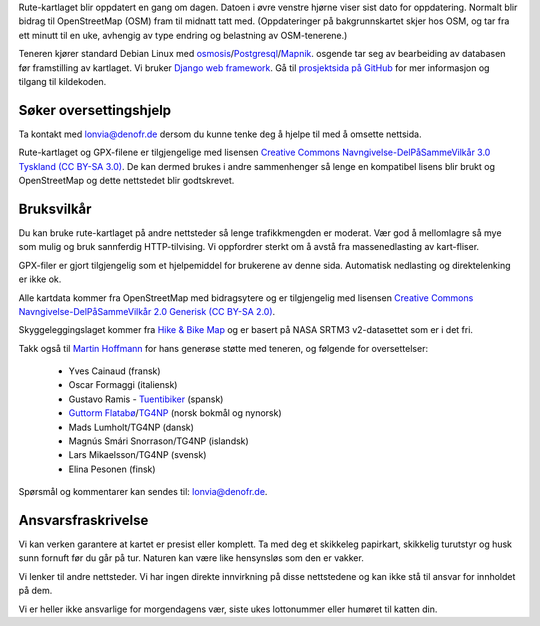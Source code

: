 .. subpage:: technical Teknisk informasjon


Rute-kartlaget blir oppdatert en gang om dagen. Datoen i øvre venstre hjørne viser sist dato for oppdatering. Normalt blir bidrag til OpenStreetMap (OSM) fram til midnatt tatt med. (Oppdateringer på bakgrunnskartet skjer hos OSM, og tar fra ett minutt til en uke, avhengig av type endring og belastning av OSM-tenerene.)

Teneren kjører standard Debian Linux med osmosis_/Postgresql_/Mapnik_. osgende tar seg av bearbeiding av databasen før framstilling av kartlaget. Vi bruker `Django web framework`_. Gå til `prosjektsida på GitHub`_ for mer informasjon og tilgang til kildekoden.

Søker oversettingshjelp
-----------------------

Ta kontakt med `lonvia@denofr.de`_ dersom du kunne tenke deg å hjelpe til med å omsette nettsida.

.. _osmosis: http://wiki.openstreetmap.org/wiki/Osmosis
.. _Postgresql: http://www.postgresql.org/
.. _Mapnik: http://www.mapnik.org/
.. _`Django web framework`: http://www.djangoproject.com/
.. _`prosjektsida på GitHub`: https://github.com/lonvia/multiroutemap
.. _`lonvia@denofr.de`: mailto:lonvia@denofr.de

.. subpage:: copyright Opphavsrett

Rute-kartlaget og GPX-filene er tilgjengelige med lisensen `Creative Commons Navngivelse-DelPåSammeVilkår 3.0 Tyskland (CC BY-SA 3.0)`_. De kan dermed brukes i andre sammenhenger så lenge en kompatibel lisens blir brukt og OpenStreetMap og dette nettstedet blir godtskrevet.

Bruksvilkår
------------

Du kan bruke rute-kartlaget på andre nettsteder så lenge trafikkmengden er moderat. Vær god å mellomlagre så mye som mulig og bruk sannferdig HTTP-tilvising. Vi oppfordrer sterkt om å avstå fra massenedlasting av kart-fliser.

GPX-filer er gjort tilgjengelig som et hjelpemiddel for brukerene av denne sida. Automatisk nedlasting og direktelenking er ikke ok.

.. _`Creative Commons Navngivelse-DelPåSammeVilkår 3.0 Tyskland (CC BY-SA 3.0)`: http://creativecommons.org/licenses/by-sa/3.0/de/deed.no

.. subpage:: acknowledgements Takk til

Alle kartdata kommer fra OpenStreetMap med bidragsytere og er tilgjengelig med lisensen `Creative Commons Navngivelse-DelPåSammeVilkår 2.0 Generisk (CC BY-SA 2.0)`_.

Skyggeleggingslaget kommer fra `Hike & Bike Map`_ og er basert på NASA SRTM3 v2-datasettet som er i det fri.

Takk også til `Martin Hoffmann`_ for hans generøse støtte med teneren, og følgende for oversettelser:

  * Yves Cainaud (fransk)
  * Oscar Formaggi (italiensk)
  * Gustavo Ramis - `Tuentibiker`_ (spansk)
  * `Guttorm Flatabø`_/`TG4NP`_ (norsk bokmål og nynorsk)
  * Mads Lumholt/TG4NP (dansk)
  * Magnús Smári Snorrason/TG4NP (islandsk)
  * Lars Mikaelsson/TG4NP (svensk)
  * Elina Pesonen (finsk)

.. _`Creative Commons Navngivelse-DelPåSammeVilkår 2.0 Generisk (CC BY-SA 2.0)`: http://creativecommons.org/licenses/by-sa/2.0/deed.no
.. _`Hike & Bike Map`: http://hikebikemap.de/
.. _`Tuentibiker`: http://www.blogger.com/profile/12473561703699888751
.. _`Martin Hoffmann`: http://www.partim.de
.. _`Guttorm Flatabø`: http://guttormflatabo.com
.. _`TG4NP`: http://tg4np.eu

.. subpage:: contact Kontakt

Spørsmål og kommentarer kan sendes til: `lonvia@denofr.de`_.

Ansvarsfraskrivelse
-------------------

Vi kan verken garantere at kartet er presist eller komplett. Ta med deg et skikkeleg papirkart, skikkelig turutstyr og husk sunn fornuft før du går på tur. Naturen kan være like hensynsløs som den er vakker.

Vi lenker til andre nettsteder. Vi har ingen direkte innvirkning på disse nettstedene og kan ikke stå til ansvar for innholdet på dem.

Vi er heller ikke ansvarlige for morgendagens vær, siste ukes lottonummer eller humøret til katten din.

.. _`lonvia@denofr.de`: mailto:lonvia@denofr.de
